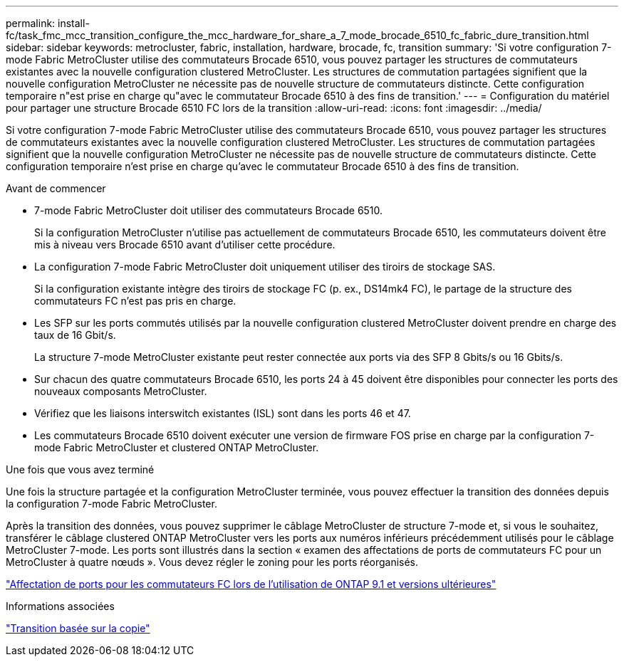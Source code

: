 ---
permalink: install-fc/task_fmc_mcc_transition_configure_the_mcc_hardware_for_share_a_7_mode_brocade_6510_fc_fabric_dure_transition.html 
sidebar: sidebar 
keywords: metrocluster, fabric, installation, hardware, brocade, fc, transition 
summary: 'Si votre configuration 7-mode Fabric MetroCluster utilise des commutateurs Brocade 6510, vous pouvez partager les structures de commutateurs existantes avec la nouvelle configuration clustered MetroCluster. Les structures de commutation partagées signifient que la nouvelle configuration MetroCluster ne nécessite pas de nouvelle structure de commutateurs distincte. Cette configuration temporaire n"est prise en charge qu"avec le commutateur Brocade 6510 à des fins de transition.' 
---
= Configuration du matériel pour partager une structure Brocade 6510 FC lors de la transition
:allow-uri-read: 
:icons: font
:imagesdir: ../media/


[role="lead"]
Si votre configuration 7-mode Fabric MetroCluster utilise des commutateurs Brocade 6510, vous pouvez partager les structures de commutateurs existantes avec la nouvelle configuration clustered MetroCluster. Les structures de commutation partagées signifient que la nouvelle configuration MetroCluster ne nécessite pas de nouvelle structure de commutateurs distincte. Cette configuration temporaire n'est prise en charge qu'avec le commutateur Brocade 6510 à des fins de transition.

.Avant de commencer
* 7-mode Fabric MetroCluster doit utiliser des commutateurs Brocade 6510.
+
Si la configuration MetroCluster n'utilise pas actuellement de commutateurs Brocade 6510, les commutateurs doivent être mis à niveau vers Brocade 6510 avant d'utiliser cette procédure.

* La configuration 7-mode Fabric MetroCluster doit uniquement utiliser des tiroirs de stockage SAS.
+
Si la configuration existante intègre des tiroirs de stockage FC (p. ex., DS14mk4 FC), le partage de la structure des commutateurs FC n'est pas pris en charge.

* Les SFP sur les ports commutés utilisés par la nouvelle configuration clustered MetroCluster doivent prendre en charge des taux de 16 Gbit/s.
+
La structure 7-mode MetroCluster existante peut rester connectée aux ports via des SFP 8 Gbits/s ou 16 Gbits/s.

* Sur chacun des quatre commutateurs Brocade 6510, les ports 24 à 45 doivent être disponibles pour connecter les ports des nouveaux composants MetroCluster.
* Vérifiez que les liaisons interswitch existantes (ISL) sont dans les ports 46 et 47.
* Les commutateurs Brocade 6510 doivent exécuter une version de firmware FOS prise en charge par la configuration 7-mode Fabric MetroCluster et clustered ONTAP MetroCluster.


.Une fois que vous avez terminé
Une fois la structure partagée et la configuration MetroCluster terminée, vous pouvez effectuer la transition des données depuis la configuration 7-mode Fabric MetroCluster.

Après la transition des données, vous pouvez supprimer le câblage MetroCluster de structure 7-mode et, si vous le souhaitez, transférer le câblage clustered ONTAP MetroCluster vers les ports aux numéros inférieurs précédemment utilisés pour le câblage MetroCluster 7-mode. Les ports sont illustrés dans la section « examen des affectations de ports de commutateurs FC pour un MetroCluster à quatre nœuds ». Vous devez régler le zoning pour les ports réorganisés.

link:concept_port_assignments_for_fc_switches_when_using_ontap_9_1_and_later.html["Affectation de ports pour les commutateurs FC lors de l'utilisation de ONTAP 9.1 et versions ultérieures"]

.Informations associées
http://docs.netapp.com/ontap-9/topic/com.netapp.doc.dot-7mtt-dctg/home.html["Transition basée sur la copie"]
